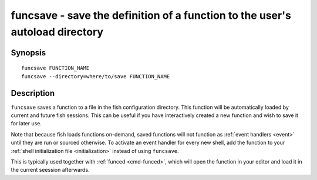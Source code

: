 .. _cmd-funcsave:

funcsave - save the definition of a function to the user's autoload directory
=============================================================================

Synopsis
--------

::

    funcsave FUNCTION_NAME
    funcsave --directory=where/to/save FUNCTION_NAME


Description
-----------

``funcsave`` saves a function to a file in the fish configuration directory. This function will be automatically loaded by current and future fish sessions. This can be useful if you have interactively created a new function and wish to save it for later use.

Note that because fish loads functions on-demand, saved functions will not function as :ref:`event handlers <event>` until they are run or sourced otherwise. To activate an event handler for every new shell, add the function to your :ref:`shell initialization file <initialization>` instead of using ``funcsave``.

This is typically used together with :ref:`funced <cmd-funced>`, which will open the function in your editor and load it in the current seession afterwards.
